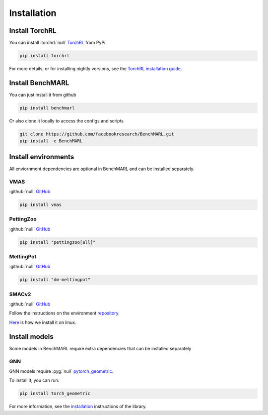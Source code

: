 Installation
============


Install TorchRL
---------------

You can install :torchrl:`null` `TorchRL <https://github.com/pytorch/rl>`__ from PyPi.

.. code-block:: console

   pip install torchrl

For more details, or for installing nightly versions, see the
`TorchRL installation guide <https://github.com/pytorch/rl#installation>`__.

Install BenchMARL
-----------------

You can just install it from github

.. code-block:: console

   pip install benchmarl

Or also clone it locally to access the configs and scripts

.. code-block:: console

    git clone https://github.com/facebookresearch/BenchMARL.git
    pip install -e BenchMARL

Install environments
--------------------

All enviornment dependencies are optional in BenchMARL and can be installed separately.

VMAS
^^^^
:github:`null` `GitHub <https://github.com/proroklab/VectorizedMultiAgentSimulator>`__

.. code-block:: console

   pip install vmas

PettingZoo
^^^^^^^^^^
:github:`null` `GitHub <https://github.com/Farama-Foundation/PettingZoo>`__


.. code-block:: console

   pip install "pettingzoo[all]"

MeltingPot
^^^^^^^^^^
:github:`null` `GitHub <https://github.com/google-deepmind/meltingpot>`__


.. code-block:: console

   pip install "dm-meltingpot"


SMACv2
^^^^^^
:github:`null` `GitHub <https://github.com/oxwhirl/smacv2>`_


Follow the instructions on the environment `repository <https://github.com/oxwhirl/smacv2>`_.

`Here <https://github.com/facebookresearch/BenchMARL/blob/main/.github/unittest/install_smacv2.sh>`_
is how we install it on linux.

Install models
--------------

Some models in BenchMARL require extra dependencies that can be installed separately


GNN
^^^

GNN models require :pyg:`null` `pytorch_geometric <https://pytorch-geometric.readthedocs.io/>`__.

To install it, you can run:

.. code-block:: console

   pip install torch_geometric

For more information, see the `installation <https://pytorch-geometric.readthedocs.io/en/latest/install/installation.html>`__ instructions of the library.
